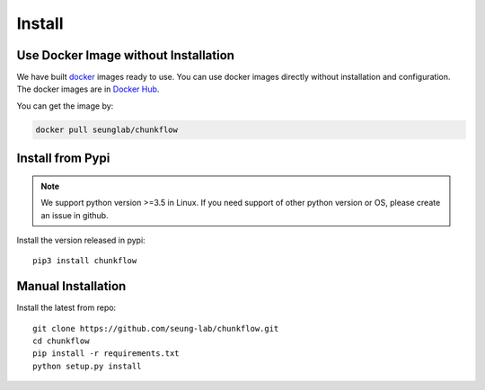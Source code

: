 .. _install:

Install
########
Use Docker Image without Installation
======================================
We have built `docker
<https://docs.docker.com/>`_ images ready to use. You can use docker images directly without installation and configuration. The docker images are in `Docker Hub
<https://hub.docker.com/r/seunglab/chunkflow>`_.

You can get the image by:

.. code-block::

    docker pull seunglab/chunkflow

Install from Pypi
==================
.. note::

    We support python version >=3.5 in Linux. If you need support of other python version or OS, please create an issue in github.

Install the version released in pypi::

   pip3 install chunkflow

Manual Installation
===================
Install the latest from repo::

   git clone https://github.com/seung-lab/chunkflow.git
   cd chunkflow
   pip install -r requirements.txt
   python setup.py install

